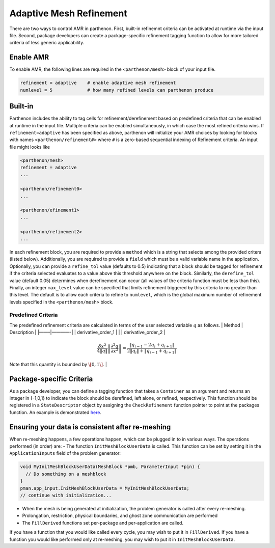 Adaptive Mesh Refinement
========================

There are two ways to control AMR in parthenon. First, built-in
refinemnt criteria can be activated at runtime via the input file.
Second, package developers can create a package-specific refinement
tagging function to allow for more tailored criteria of less generic
applicability.

Enable AMR
----------

To enable AMR, the following lines are required in the
``<parthenon/mesh>`` block of your input file.

.. code:: cpp

   refinement = adaptive    # enable adaptive mesh refinement
   numlevel = 5             # how many refined levels can parthenon produce

Built-in
--------

Parthenon includes the ability to tag cells for refinement/derefinement
based on predefined criteria that can be enabled at runtime in the input
file. Multiple criteria can be enabled simultaneously, in which case the
most refined criteria wins. If ``refinement=adaptive`` has been
specified as above, parthenon will initialize your AMR choices by
looking for blocks with names ``<parthenon/refinement#>`` where ``#`` is
a zero-based sequential indexing of Refinement criteria. An input file
might looks like

.. code:: cpp

   <parthenon/mesh>
   refinement = adaptive
   ...

   <parthenon/refinement0>
   ...

   <parthenon/efinement1>
   ...

   <parthenon/refinement2>
   ...

In each refinement block, you are required to provide a ``method`` which
is a string that selects among the provided critera (listed below).
Additionally, you are required to provide a ``field`` which must be a
valid variable name in the application. Optionally, you can provide a
``refine_tol`` value (defaults to 0.5) indicating that a block should be
tagged for refinement if the criteria selected evaluates to a value
above this threshold anywhere on the block. Similarly, the
``derefine_tol`` value (default 0.05) determines when derefinement can
occur (all values of the criteria function must be less than this).
Finally, an integer ``max_level`` value can be specified that limits
refinement triggered by this criteria to no greater than this level. The
default is to allow each criteria to refine to ``numlevel``, which is
the global maximum number of refinement levels specified in the
``<parthenon/mesh>`` block.

Predefined Criteria
~~~~~~~~~~~~~~~~~~~

The predefined refinement criteria are calculated in terms of the user
selected variable :math:`q` as follows. \| Method \| Description \|
\|——–\|————-\| \| derivative_order_1 \| |formula| \| \|
derivative_order_2 \|

.. math:: \frac{\delta x^2}{4\|q\|} \left\| \frac{\partial^2 q}{\partial x^2} \right\| = \frac{ \| q_{i-1} - 2 q_{i} + q_{i+1} \| }{ 2\| q_{i} \| + \| q_{i-1} + q_{i+1} \| } 

\ Note that this quantity is bounded by :math:`\[0,1\]`. \|

Package-specific Criteria
-------------------------

As a package developer, you can define a tagging function that takes a
``Container`` as an argument and returns an integer in {-1,0,1} to
indicate the block should be derefined, left alone, or refined,
respectively. This function should be registered in a
``StateDescriptor`` object by assigning the ``CheckRefinement`` function
pointer to point at the packages function. An example is demonstrated
`here <../example/calculate_pi/pi.cpp>`__.

Ensuring your data is consistent after re-meshing
-------------------------------------------------

When re-meshing happens, a few operations happen, which can be plugged
in to in various ways. The operations performed (in order) are: - The
function ``InitMeshBlockUserData`` is called. This function can be set
by setting it in the ``ApplicationInputs`` field of the problem
generator:

.. code:: c++

   void MyInitMeshBlockUserData(MeshBlock *pmb, ParameterInput *pin) {
     // Do something on a meshblock
   }
   pman.app_input.InitMeshBlockUserData = MyInitMeshBlockUserData;
   // continue with initialization...

-  When the mesh is being generated at initialization, the problem
   generator is called after every re-meshing.
-  Prolongation, restriction, physical boundaries, and ghost zone
   communication are performed
-  The ``FillDerived`` functions set per-package and per-application are
   called.

If you have a function that you would like called every cycle, you may
wish to put it in ``FillDerived``. If you have a function you would like
performed only at re-meshing, you may wish to put it in
``InitMeshBlockUserData``.

.. |formula| image:: https://render.githubusercontent.com/render/math?math=%7Cdlnq/dlnx%7C
